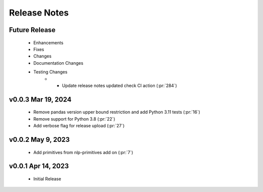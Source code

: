 .. _release_notes:

Release Notes
-------------

Future Release
==============
    * Enhancements
    * Fixes
    * Changes
    * Documentation Changes
    * Testing Changes
        * * Update release notes updated check CI action (:pr:`284`)

v0.0.3 Mar 19, 2024
===================
    * Remove pandas version upper bound restriction and add Python 3.11 tests (:pr:`16`)
    * Remove support for Python 3.8 (:pr:`22`)
    * Add verbose flag for release upload (:pr:`27`)

v0.0.2 May 9, 2023
==================
    * Add primitives from nlp-primitives add on (:pr:`7`)

v0.0.1 Apr 14, 2023
===================
    * Initial Release
